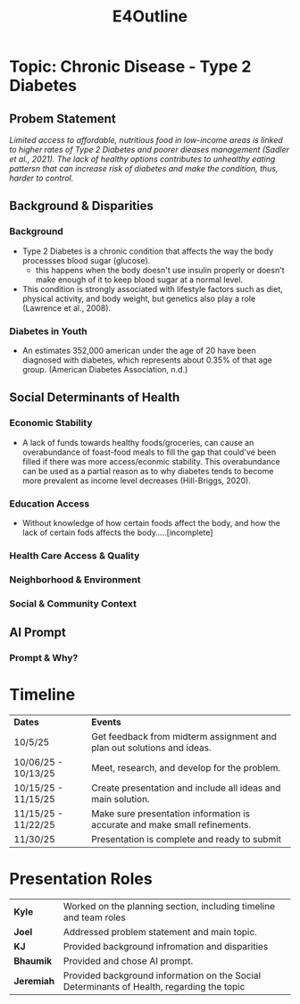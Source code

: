 :PROPERTIES:
:ID:       3bfde027-0190-4fcf-b487-488dd758acce
:END:
#+title: E4Outline
#+filetags:Projects

* Topic: Chronic Disease - Type 2 Diabetes
** Probem Statement
/Limited access to affordable, nutritious food in low-income areas is linked to higher rates of Type 2 Diabetes and poorer dieases management (Sadler et al., 2021). The lack of healthy options contributes to unhealthy eating pattersn that can increase risk of diabetes and make the condition, thus, harder to control./
** Background & Disparities
*** Background
+ Type 2 Diabetes is a chronic condition that affects the way the body processses blood sugar (glucose).
  + this happens when the body doesn't use insulin properly or doesn't make enough of it to keep blood sugar at a normal level.
+ This condition is strongly associated with lifestyle factors such as diet, physical activity, and body weight, but genetics also play a role (Lawrence et al., 2008).
*** Diabetes in Youth
+ An estimates 352,000 american under the age of 20 have been diagnosed with diabetes, which represents about 0.35% of that age group. (American Diabetes Association, n.d.)
** Social Determinants of Health
*** Economic Stability
+ A lack of funds towards healthy foods/groceries, can cause an overabundance of foast-food meals to fill the gap that could've been filled if there was more access/econmic stability. This overabundance can be used as a partial reason as to why diabetes tends to become more prevalent as income level decreases (Hill-Briggs, 2020).
*** Education Access
+ Without knowledge of how certain foods affect the body, and how the lack of certain fods affects the body.....[incomplete]
*** Health Care Access & Quality
*** Neighborhood  & Environment
*** Social & Community Context
** AI Prompt
*** Prompt & Why?
* Timeline
| *Dates*               | *Events*                                                                     |
| 10/5/25             | Get feedback from midterm assignment and plan out solutions and ideas.     |
| 10/06/25 - 10/13/25 | Meet, research, and develop for the problem.                               |
| 10/15/25 - 11/15/25 | Create presentation and include all ideas and main solution.               |
| 11/15/25 - 11/22/25 | Make sure presentation information is accurate and make small refinements. |
| 11/30/25            | Presentation is complete and ready to submit                               |
* Presentation Roles
| *Kyle*     | Worked on the planning section, including timeline and team roles                         |
| *Joel*     | Addressed problem statement and main topic.                                               |
| *KJ*       | Provided background infromation and disparities                                           |
| *Bhaumik*  | Provided and chose AI prompt.                                                             |
| *Jeremiah* | Provided background information on the Social Determinants of Health, regarding the topic |
